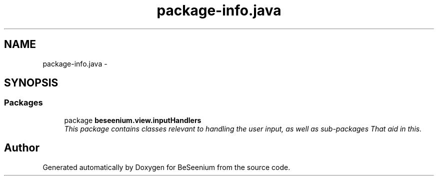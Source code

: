 .TH "package-info.java" 3 "Fri Sep 25 2015" "Version 1.0.0-Alpha" "BeSeenium" \" -*- nroff -*-
.ad l
.nh
.SH NAME
package-info.java \- 
.SH SYNOPSIS
.br
.PP
.SS "Packages"

.in +1c
.ti -1c
.RI "package \fBbeseenium\&.view\&.inputHandlers\fP"
.br
.RI "\fIThis package contains classes relevant to handling the user input, as well as sub-packages That aid in this\&. \fP"
.in -1c
.SH "Author"
.PP 
Generated automatically by Doxygen for BeSeenium from the source code\&.
